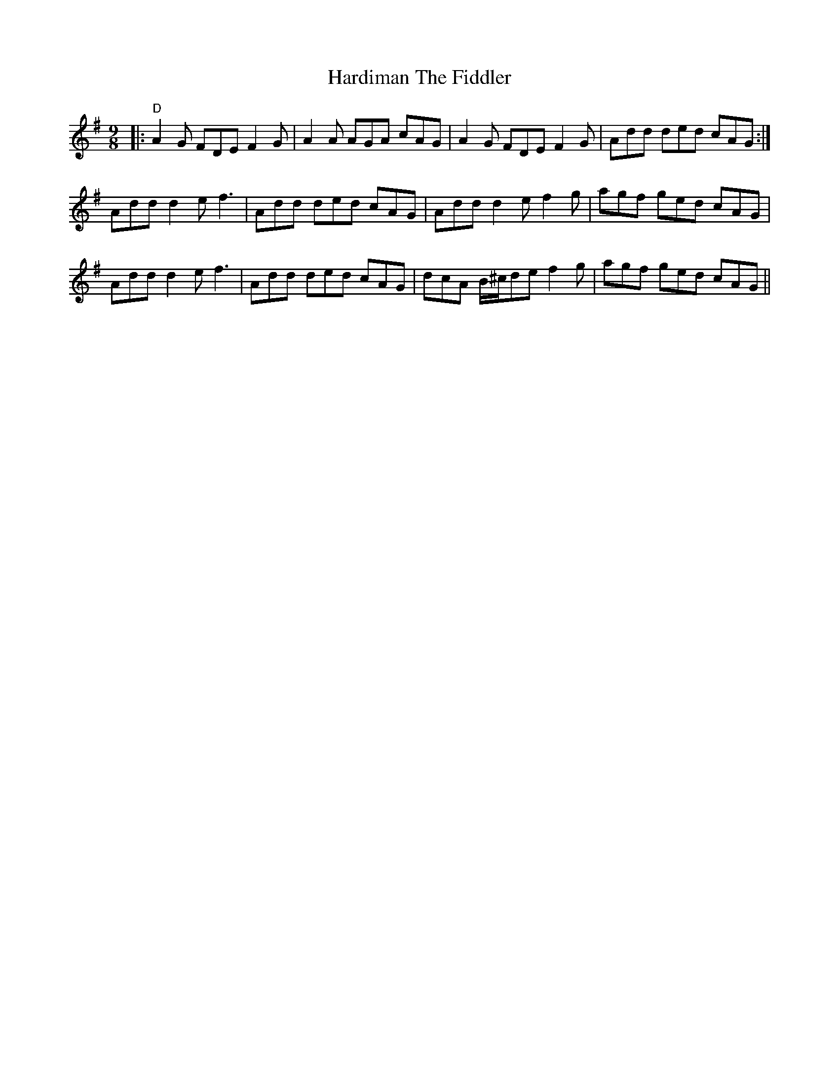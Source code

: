 X:1
T:Hardiman The Fiddler
M:9/8
L:1/8
R:slip jig
K:Dmix
|:"D"A2G FDE F2G|A2A AGA cAG|A2G FDE F2G|Add ded cAG:|
Add d2e f3|Add ded cAG|Add d2e f2g|agf ged cAG|
Add d2e f3|Add ded cAG|dcA B/^c/de f2g|agf ged cAG||

